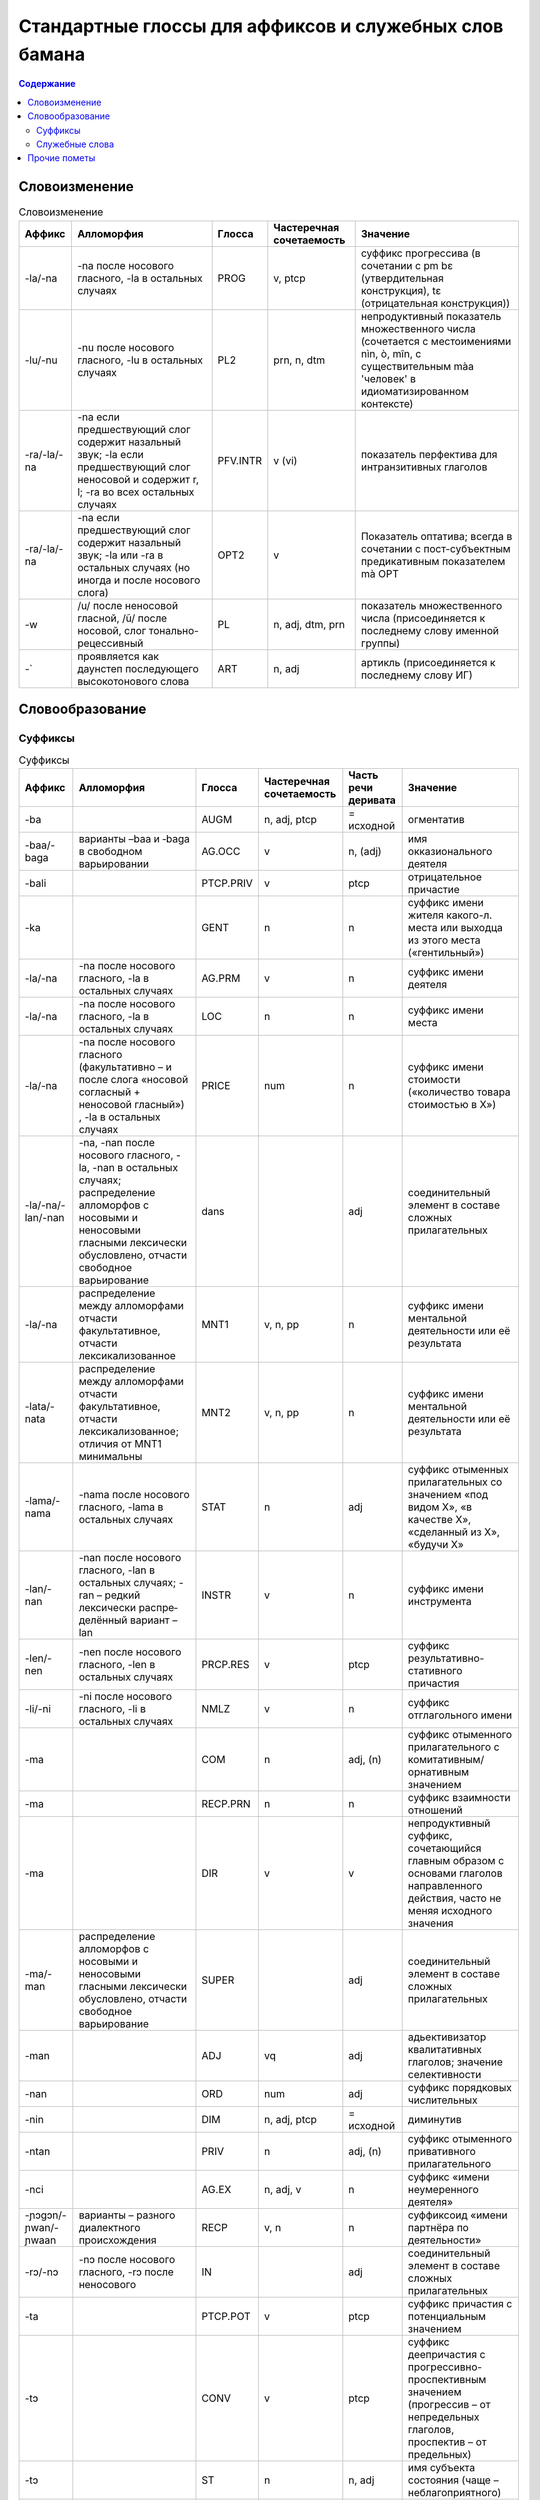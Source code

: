 Стандартные глоссы для аффиксов и служебных слов бамана
=======================================================

.. contents:: Содержание

Словоизменение
--------------

.. list-table:: Словоизменение
    :header-rows: 1

    * - Аффикс
      - Алломорфия
      - Глосса
      - Частеречная сочетаемость
      - Значение
    * - -la/-na
      - -na после носового гласного, -la в остальных случаях
      - PROG
      - v, ptcp
      - суффикс прогрессива (в сочетании с pm bɛ (утвердительная конструкция), tɛ (отрицательная конструкция))
    * - -lu/-nu
      - -nu после носового гласного, -lu в остальных случаях
      - PL2
      - prn, n, dtm
      - непродуктивный показатель множественного числа (сочетается с местоимениями nìn, ò, mîn, с существительным màa 'человек' в идиоматизированном контексте)
    * - -ra/-la/-na
      - -na если предшествующий слог содержит назальный звук; -la если предшествующий слог неносовой и содержит r, l; -ra во всех остальных случаях
      - PFV.INTR
      - v (vi)
      - показатель перфектива для интранзитивных глаголов
    * - -ra/-la/-na
      - -na если предшествующий слог содержит назальный звук; -la или -ra в остальных случаях (но иногда и после носового слога)
      - OPT2  
      - v
      - Показатель оптатива; всегда в сочетании с пост-субъектным предикативным показателем mà OPT
    * - -w
      - /u/ после неносовой гласной, /ũ/ после носовой, слог тонально-рецессивный
      - PL
      - n, adj, dtm, prn
      - показатель множественного числа (присоединяется к последнему слову именной группы)
    * - -`
      - проявляется как даунстеп последующего высокотонового слова
      - ART
      - n, adj
      - артикль (присоединяется к последнему слову ИГ)

Словообразование
----------------

Суффиксы
~~~~~~~~

.. list-table:: Суффиксы
    :header-rows: 1

    * - Аффикс
      - Алломорфия
      - Глосса
      - Частеречная сочетаемость
      - Часть речи деривата
      - Значение
    * - -ba
      - 
      - AUGM
      - n, adj, ptcp
      - = исходной
      - огментатив
    * - -baa/-baga
      - варианты –baa и ‑baga в свободном варьировании
      - AG.OCC
      - v
      - n, (adj)
      - имя окказионального деятеля
    * - -bali
      - 
      - PTCP.PRIV
      - v
      - ptcp
      - отрицательное причастие
    * - -ka
      -
      - GENT
      - n
      - n
      - суффикс имени жителя какого-л. места или выходца из этого места («гентильный»)
    * - -la/-na
      - -na после носового гласного, -la в остальных случаях
      - AG.PRM
      - v
      - n
      - суффикс имени деятеля
    * - -la/-na
      - -na после носового гласного, -la в остальных случаях
      - LOC
      - n
      - n
      - суффикс имени места
    * - -la/-na
      - -na после носового гласного (факультативно – и после слога «носовой согласный + неносовой гласный») , -la в остальных случаях
      - PRICE
      - num
      - n
      - суффикс имени стоимости («количество товара стоимостью в Х»)
    * - -la/-na/-lan/-nan
      - -na, -nan после носового гласного, -la, -nan в остальных случаях; распределение алломорфов с носовыми и неносовыми гласными лексически обусловлено, отчасти свободное варьирование
      - dans
      - 
      - adj
      - соединительный элемент в составе сложных прилагательных
    * - -la/-na
      - распределение между алломорфами отчасти факультативное, отчасти лексикализованное
      - MNT1
      - v, n, pp
      - n
      - суффикс имени ментальной деятельности или её результата
    * - -lata/-nata
      - распределение между алломорфами отчасти факультативное, отчасти лексикализованное; отличия от MNT1 минимальны
      - MNT2
      - v, n, pp
      - n
      - суффикс имени ментальной деятельности или её результата
    * - -lama/-nama
      - -nama после носового гласного, -lama в остальных случаях
      - STAT
      - n
      - adj
      - суффикс отыменных прилагательных со значением «под видом Х», «в качестве Х», «сделанный из Х», «будучи Х»
    * - -lan/-nan
      - -nan после носового гласного, -lan в осталь­ных случаях; -ran – ред­кий лексически распре­делённый вариант –lan
      - INSTR
      - v
      - n
      - суффикс имени инструмента
    * - -len/-nen 
      - -nen после носового гласного, -len в остальных случаях 
      - PRCP.RES
      - v
      - ptcp
      - суффикс результативно-стативного причастия
    * - -li/-ni
      - -ni после носового гласного, -li в остальных случаях
      - NMLZ
      - v
      - n
      - суффикс отглагольного имени
    * - -ma 
      - 
      - COM
      - n
      - adj, (n)
      - суффикс отыменного прилагательного с комитативным/орнативным значением
    * - -ma
      -
      - RECP.PRN
      - n
      - n
      - суффикс взаимности отношений
    * - -ma
      -
      - DIR
      - v
      - v
      - непродуктивный суффикс, сочетающийся главным образом с основами глаголов направленного действия, часто не меняя исходного значения
    * - -ma/-man
      - распределение алломорфов с носовыми и неносовыми гласными лексически обусловлено, отчасти свободное варьирование
      - SUPER
      - 
      - adj
      - соединительный элемент в составе сложных прилагательных

    * - -man
      -
      - ADJ
      - vq
      - adj
      - адьективизатор квалитативных глаголов; значение селективности
    * - -nan
      -
      - ORD
      - num
      - adj
      - суффикс порядковых числительных
    * - -nin
      -
      - DIM

      - n, adj, ptcp
      - = исходной
      - диминутив
    * - -ntan
      -
      - PRIV
      - n
      - adj, (n)
      - суффикс отыменного привативного прилагательного
    * - -nci
      -
      - AG.EX
      - n, adj, v
      - n
      - суффикс «имени неумеренного деятеля»
    * - -ɲɔgɔn/-ɲwan/-ɲwaan
      - варианты – разного диалектного происхождения
      - RECP
      - v, n
      - n
      - суффиксоид «имени партнёра по деятельности» 
    * - -rɔ/-nɔ
      - -nɔ после носового гласного, -rɔ после неносового
      - IN
      - 
      - adj
      - соединительный элемент в составе сложных прилагательных

    * - -ta
      -
      - PTCP.POT
      - v
      - ptcp
      - суффикс причастия с потенциальным значением
    * - -tɔ
      -
      - CONV
      - v
      - ptcp
      - суффикс деепричастия с прогрессивно-проспективным значением (прогрессив – от непредельных глаголов, проспектив – от предельных)
    * - -tɔ
      -
      - ST
      - n
      - n, adj
      - имя субъекта состояния (чаще – неблагоприятного)
    * - -ya
      - 
      - DEQU
      - vq
      - n, v
      - суффикс, образующий динамические глаголы и имена качеств от квалитативных глаголов
    * - -ya
      - 
      - ABSTR
      - n, adj, (v)
      - n, (v)
      - суффикс имени статуса или состояния (от имён, обозначающих лиц и некоторых животных), имени качества (от производных прилагательных); (редк.) суффикс глаголов с инхоативным значением

.. list-table:: Глагольные префиксы
    :header-rows: 1

    * - lá-/ná-
      - ná- факультативно после носового гласного, lá- в остальных случаях
      - CAUS
      - v
      - v
      - каузативный префикс (часто – с лексикализованным нерегулярным значением)
    * - mà- ~ màn-
      - алломорф màn- только в единичных глаголах
      - SUPER
      - v
      - v
      - префикс с затемнённой семантикой (этимологически, очевидно, суперэссивной)
    * - rá-/rɔ́-
      - не в стандартном бамана; фонетические варианты – разного диалектного происхождения
      - IN
      - v
      - v
      - префикс с затемнённой семантикой (этимологически, очевидно, инэссивной)
    * - sɔ̀-
      - 
      - EN
      - v
      - v
      - непродуктивный префикс (несколько глаголов перемещения), восходит к слоу sɔ̀n ‘сердце’* - sɔ̀-
    * - (низкий тон)
      - 
      - NMLZ2\
      - v
      - n
      - замена лексического тона на низкий, показатель номинализации некоторых префиксных и составных глаголов

Комментарии:
В графе «Частеречная принадлежность деривата», в скобках указывается второстепенное образование по конверсии (более или менее лексикализованное).

Служебные слова
~~~~~~~~~~~~~~~

.. list-table:: Служебные слова
    :header-rows: 1

    * - Форма
      - Глосса
      - Часть речи
      - Позиция
      - Значение
      - Алломорфия
    * - à
      - 3SG
      - pers
      - любая ИГ
      - неэмфатическое местоимение 3 лица ед.числа
      - 
    * - á
      - 2PL
      - pers
      - любая ИГ
      - неэмфатическое местоимение 2 лица мн.числа
      - 
    * - ánw
      - 1PL.EMPH
      - pers
      - любая ИГ
      - эмфатическое местоимение 1 лица мн.числа
      - ã́ṹ ~ ã́ũ̀
    * - án
      - 1PL
      - pers
      - любая ИГ
      - неэмфатическое местоимение 1 лица мн.числа
      - 
    * - áw
      - 2PL.EMPH
      - pers
      - любая ИГ
      - эмфатическое местоимение 2 лица ед.числа
      - áú ~ áù
    * - bɛ́
      - BE
      - cop
      - после ИГ подлежащего
      - копула неглагольного локативного предложения
      - 
    * - bɛ ~ bi ~ be
      - :IPFV.AFF
      - pm
      - после ИГ подлежащего
      - показатель утвердительного имперфектива
      - диалектные варианты
    * - bɛ́ kà
      - PROG.AFF
      - pm
      - после ИГ подлежащего
      - показатель утвердительного прогрессива
      - 
    * - bɛ́ka ~ bɛ́ga ~ bága ~ búga
      - INFR.AFF
      - pm
      - после ИГ подлежащего
      - показатель инферентивного перфекта
      - в стандартном бамана малоупотребителен
    * - bɛ́nà ~ bínà ~ bénà
      - FUT.AFF
      - pm
      - после ИГ подлежащего
      - показатель утвердительного будущего
      - 
    * - bìlen ~ bìle ~ bèlen
      - COND.NEG
      - pm
      - после ИГ подлежащего; иногда сопровождается предикативным показателем yé или má
      - показатель отрицательного условного наклонения
      - архаичный и редкий показатель
    * - dè
      - FOC
      - prt
      - после фокализуемого слова
      - показатель контрастивного фокуса
      - 
    * - dìyé
      - SEQ
      - pm
      - перед ИГ прямого дополнения; в её отсутствие – перед глаголом
      - показатель секвентатива (последовательные действия) в диалекте Сикасо
      - 
    * - dòn
      - ID
      - cop
      - после ИГ подлежащего
      - копула неглагольного презентативного предложения
      - 
    * - dùn
      - TOP.CNTR
      - prt
      - следует за ИГ субъекта или иной ИГ, вынесенной в крайне левую позицию 
      - показатель контрастивной топикализации подлежащего
      - 
    * - ê
      - 2SG.EMPH
      - pers
      - любая ИГ
      - эмфатическое местоимение 2 лица ед.числа
      - 
    * - í
      - 2SG
      - pers
      - любая ИГ
      - неэмфатическое местоимение 2 лица ед.числа
      - 
    * - í
      - REFL
      - pron
      - любая несубъектная ИГ; субъектная ИГ придаточно предложения
      - рефлексивное местоимение
      - 
    * - ìn
      - DEF
      - dtm
      - стоит после ИГ
      - «новый определённый артикль»
      - 
    * - kà
      - INF
      - pm
      - перед ИГ прямого дополнения; в её отсутствие – перед глаголом
      - показатель инфинитива
      - 
    * - ka
      - SBJV
      - pm
      - после ИГ подлежащего
      - показатель оптатива
      - 
    * - ka
      - POSS
      - pp
      - после ИГ посессора
      - посессивная связка
      - 
    * - ka
      - QUAL.AFF
      - pm
      - после ИГ подлежащего
      - показатель утвердительного квалитативного предложения
      - 
    * - kànâ ~ kánà
      - PROH
      - pm
      - после ИГ подлежащего
      - показатель прохибитива
      - 
    * - kɔ̀ni
      - TOP.CNTR2
      - prt
      - после топикализуемой ИГ
      - показатель контрастивного топика
      - 
    * - mà
      - ADR
      - pp
      - 
      - послелог с адресативным или направительным значением; исходно - суперэссивный
      - 
    * - mà ~ màa
      - OPT
      - pm
      - после ИГ подлежащего, представленной словом Ala 'Бог'; глагол присоединяет суффикс –ra/-la/-na OPT2
      - предикативный показатель в предложении, обозначающем благопожелание
      - 
    * - ma

      - PFV.NEG
      - pm
      - после ИГ подлежащего
      - показатель отрицательного перфектива
      - 
    * - man
      - QUAL.NEG
      - pm
      - после ИГ подлежащего
      - показатель отрицательного квалитативного предложения
      - 
    * - mánà ~ máa
      - COND.AFF
      - pm
      - после ИГ подлежащего
      - показатель утвердительного кондиционалиса
      - máa – форма в северных диалектах
    * - mîn
      - REL
      - dtm, pron
      - после релятивизируемой ИГ в левосторонней придаточной клаузе; в позиции ИГ в правосторонней придаточной клаузе
      - маркер релятивизации
      - 
    * - nà ~ na
      - CERT
      - pm
      - после ИГ подлежащего
      - показатель уверенного будущего
      - 
* - nê
      - 2PL.EMPH
      - pers
      - любая ИГ
      - эмфатическое местоимение 1 лица ед.числа
    

    * - nìn

      - DEM
      - dtm, pron
      - вместо, перед или после ИГ
      - указательное местоимение
      - 
    * - ɲɔ́gɔn
      - RECP
      - pron
      - любая несубъектная ИГ
      - взаимное местоимение
      - 
    * - ô
      - DISTR
      - conj
      - между двумя ИГ
      - показатель дистрибутивной связи
      - 
    * - ò
      - ANAPH
      - pron
      - замещает ИГ
      - анафорическое местоимение
      - 
    * - òlû
      - ANAPH.PL
      - pron

      - замещает ИГ
      - плюральное анафорическое местоимение; эмфатическое местоимение 3 л.мн.ч.
      - 
    * - tɛ́
      - COP.NEG
      - cop
      - после ИГ подлежащего
      - копула неглагольного отрицательного локативного предложения
      - 
    * - tɛ ~ ti ~ te
      - IPFV.NEG
      - pm
      - после ИГ подлежащего
      - показатель отрицательного имперфектива
      - диалектные варианты
    * - tɛ́ kà
      - PROG.NEG
      - pm
      - после ИГ подлежащего
      - показатель отрицательного прогрессива
      - 
    * - tɛ́ka ~ tɛ́ga
      - INFR.NEG
      - pm
      - после ИГ подлежащего
      - показатель отрицательного инферентивного перфекта
      - в стандартном бамана малоупотребителен
    * - tɛ́nà ~ ténà ~ tínà
      - FUT.NEG
      - pm
      - после ИГ подлежащего
      - показатель отрицательного будущего
      - 
    * - tùn
      - PST
      - prt
      - чаще всего перед pm или cop
      - показатель ретроспективного сдвига
      - 
    * - wà
      - Q
      - prt
      - в конце предложения
      - частица общего вопроса
      - 
    * - ye
      - PFV.TR
      - pm
      - после ИГ подлежащего
      - показатель утвердительного переходного перфектива
      - 
    * - yé
      - EQU
      - cop
      - после ИГ подлежащего
      - копула в эквативном неглагольном предложении
      - 
    * - yé
      - IMP
      - pm
      - следует за ИГ подлежащего, выраженного местоимением 2 мн.
      - показатель императива при подлежащем во 2 мн.
      - 
    * - yé kà
      - PFV.EMPH
      - pm
      - после ИГ подлежащего
      - показатель эмфатического перфектива

Прочие пометы
-------------

.. list-table:: Иные условные сокращения, используемые в глоссировании
    :header-rows: 1

    * - Глосса
      - Значение
    * - ETRG
      - неадаптированное иноязычное слово
    * - ETRG.AR
      - арабское слово
    * - ETRG.FR
      - французское слово
    * - ETRG.FUL
      - слово из фульфульде
    * - NOM.CL
      - клановое имя (джаму)
    * - NOM.F
      - женское имя
    * - NOM.M
      - мужское имя
    * - NOM.MF
      - имя, допустимое как для мужчин, так и для женщин
    * - PREV
      - синхронно не этимологизирующийся первый компонент сложного глагола (в некоторых случаях способный отделяться от глагольной основы)
    * - TOP
      - топоним


